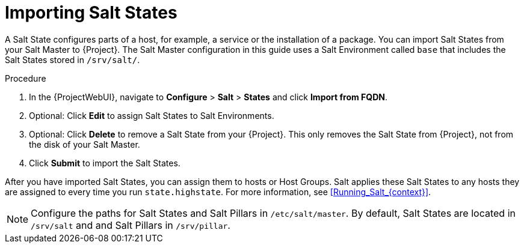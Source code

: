[id="Importing_Salt_States_{context}"]
= Importing Salt States

A Salt State configures parts of a host, for example, a service or the installation of a package.
You can import Salt States from your Salt Master to {Project}.
The Salt Master configuration in this guide uses a Salt Environment called `base` that includes the Salt States stored in `/srv/salt/`.

.Procedure
. In the {ProjectWebUI}, navigate to *Configure* > *Salt* > *States* and click *Import from FQDN*.
. Optional: Click *Edit* to assign Salt States to Salt Environments.
. Optional: Click *Delete* to remove a Salt State from your {Project}.
This only removes the Salt State from {Project}, not from the disk of your Salt Master.
. Click *Submit* to import the Salt States.

After you have imported Salt States, you can assign them to hosts or Host Groups.
Salt applies these Salt States to any hosts they are assigned to every time you run `state.highstate`.
For more information, see xref:Running_Salt_{context}[].

[NOTE]
====
Configure the paths for Salt States and Salt Pillars in `/etc/salt/master`.
By default, Salt States are located in `/srv/salt` and and Salt Pillars in `/srv/pillar`.
====

